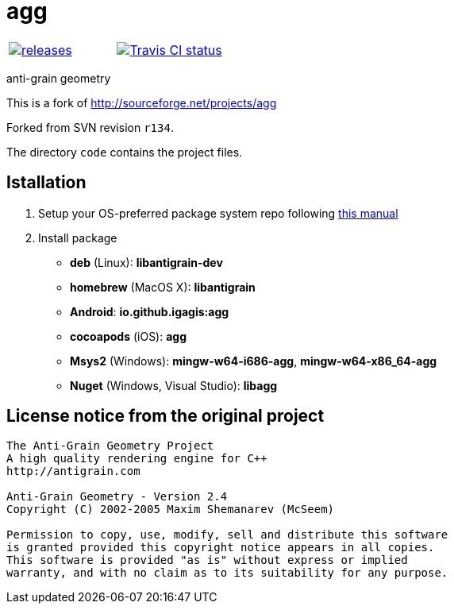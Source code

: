= agg

|====
| link:https://github.com/igagis/agg/releases[image:https://img.shields.io/github/tag/igagis/agg.svg[releases]] | link:https://travis-ci.org/igagis/agg[image:https://travis-ci.org/igagis/agg.svg?branch=master[Travis CI status]]
|====

anti-grain geometry

This is a fork of http://sourceforge.net/projects/agg

Forked from SVN revision `r134`.

The directory `code` contains the project files.

== Istallation
:package_name: agg

. Setup your OS-preferred package system repo following link:https://github.com/igagis/pravila/blob/master/EnableRepo.adoc[this manual]
. Install package
+
- **deb** (Linux): **libantigrain-dev**
- **homebrew** (MacOS X): **libantigrain**
- **Android**: **io.github.igagis:{package_name}**
- **cocoapods** (iOS): **{package_name}**
- **Msys2** (Windows): **mingw-w64-i686-{package_name}**, **mingw-w64-x86_64-{package_name}**
- **Nuget** (Windows, Visual Studio): **lib{package_name}**

== License notice from the original project

```
The Anti-Grain Geometry Project
A high quality rendering engine for C++
http://antigrain.com

Anti-Grain Geometry - Version 2.4
Copyright (C) 2002-2005 Maxim Shemanarev (McSeem)

Permission to copy, use, modify, sell and distribute this software
is granted provided this copyright notice appears in all copies.
This software is provided "as is" without express or implied
warranty, and with no claim as to its suitability for any purpose.
```

